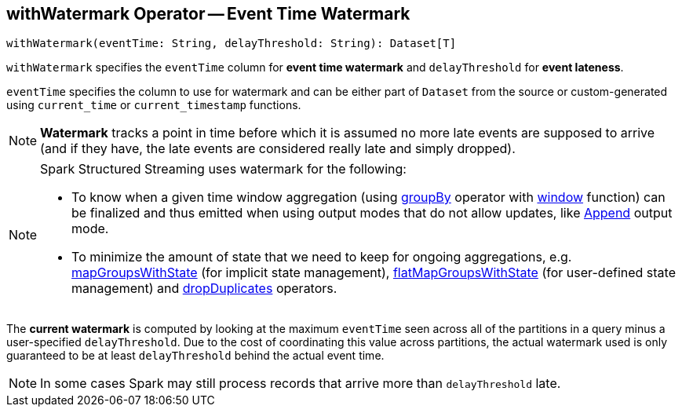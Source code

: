 == [[withWatermark]] withWatermark Operator -- Event Time Watermark

[source, scala]
----
withWatermark(eventTime: String, delayThreshold: String): Dataset[T]
----

`withWatermark` specifies the `eventTime` column for *event time watermark* and `delayThreshold` for *event lateness*.

`eventTime` specifies the column to use for watermark and can be either part of `Dataset` from the source or custom-generated using `current_time` or `current_timestamp` functions.

NOTE: *Watermark* tracks a point in time before which it is assumed no more late events are supposed to arrive (and if they have, the late events are considered really late and simply dropped).

[NOTE]
====
Spark Structured Streaming uses watermark for the following:

* To know when a given time window aggregation (using link:spark-sql-streaming-Dataset-groupBy.adoc[groupBy] operator with link:spark-sql-streaming-window.adoc[window] function) can be finalized and thus emitted when using output modes that do not allow updates, like link:spark-sql-streaming-OutputMode.adoc#Append[Append] output mode.

* To minimize the amount of state that we need to keep for ongoing aggregations, e.g. link:spark-sql-streaming-KeyValueGroupedDataset-mapGroupsWithState.adoc[mapGroupsWithState] (for implicit state management), link:spark-sql-streaming-KeyValueGroupedDataset-flatMapGroupsWithState.adoc[flatMapGroupsWithState] (for user-defined state management) and link:spark-sql-streaming-Dataset-dropDuplicates.adoc[dropDuplicates] operators.
====

The *current watermark* is computed by looking at the maximum `eventTime` seen across all of the partitions in a query minus a user-specified `delayThreshold`. Due to the cost of coordinating this value across partitions, the actual watermark used is only guaranteed to be at least `delayThreshold` behind the actual event time.

NOTE: In some cases Spark may still process records that arrive more than `delayThreshold` late.

